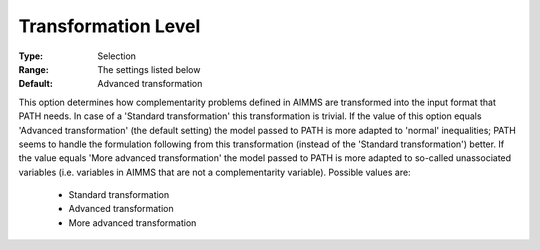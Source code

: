 .. _option-PATH-transformation_level:


Transformation Level
====================



:Type:	Selection	
:Range:	The settings listed below	
:Default:	Advanced transformation	



This option determines how complementarity problems defined in AIMMS are transformed into the input format that PATH needs. In case of a 'Standard transformation' this transformation is trivial. If the value of this option equals 'Advanced transformation' (the default setting) the model passed to PATH is more adapted to 'normal' inequalities; PATH seems to handle the formulation following from this transformation (instead of the 'Standard transformation') better. If the value equals 'More advanced transformation' the model passed to PATH is more adapted to so-called unassociated variables (i.e. variables in AIMMS that are not a complementarity variable). Possible values are:



    *	Standard transformation
    *	Advanced transformation
    *	More advanced transformation






